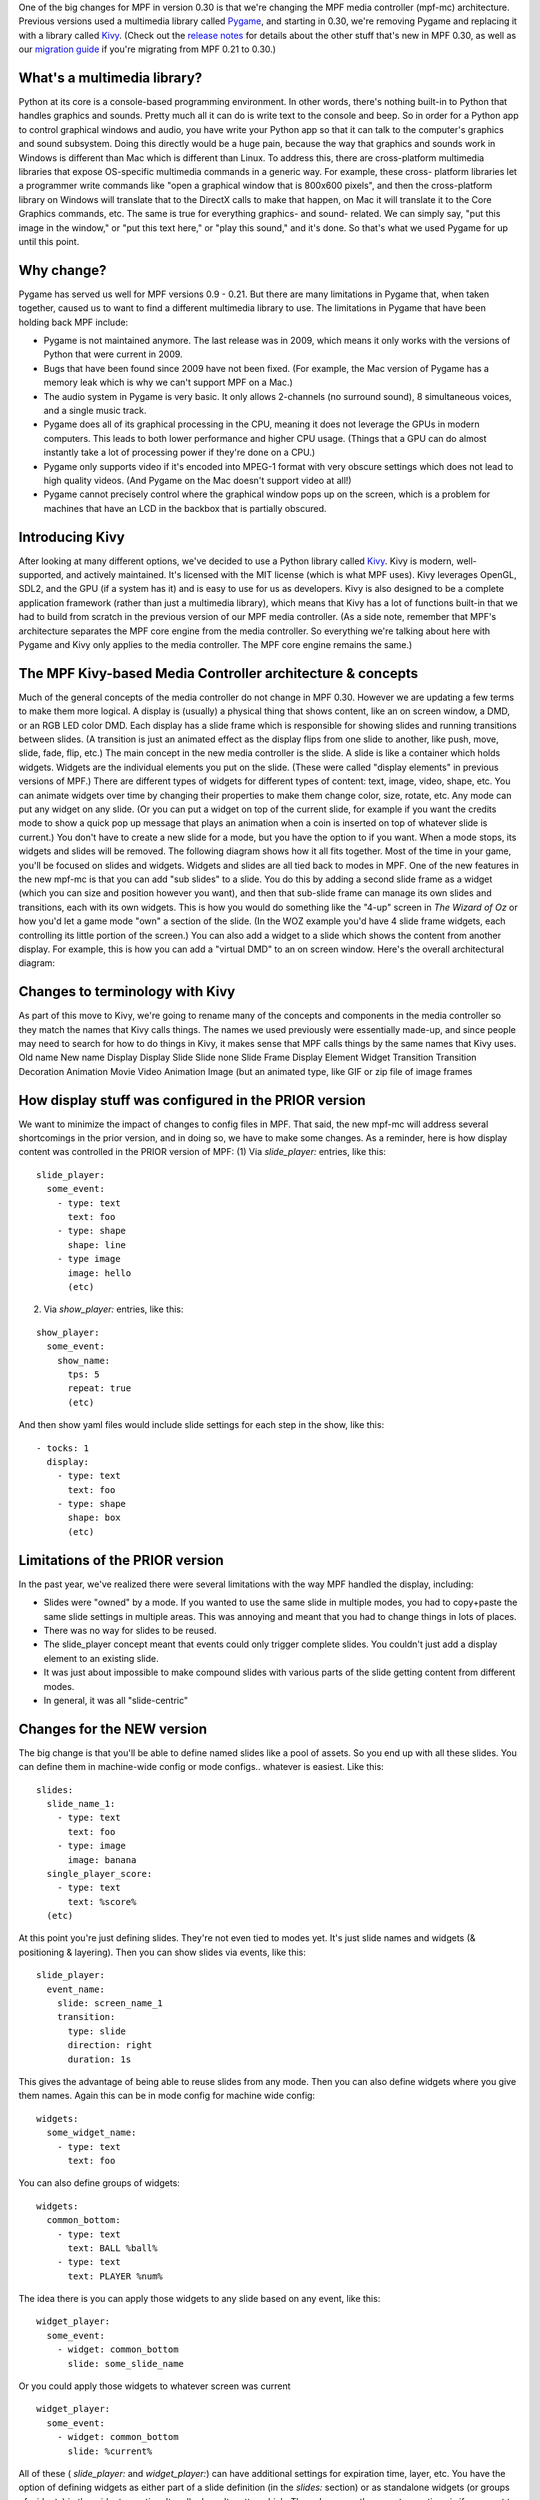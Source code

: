 
One of the big changes for MPF in version 0.30 is that we're changing
the MPF media controller (mpf-mc) architecture. Previous versions used
a multimedia library called `Pygame`_, and starting in 0.30, we're
removing Pygame and replacing it with a library called `Kivy`_. (Check
out the `release notes`_ for details about the other stuff that's new
in MPF 0.30, as well as our `migration guide`_ if you're migrating
from MPF 0.21 to 0.30.)



What's a multimedia library?
----------------------------

Python at its core is a console-based programming environment. In
other words, there's nothing built-in to Python that handles graphics
and sounds. Pretty much all it can do is write text to the console and
beep. So in order for a Python app to control graphical windows and
audio, you have write your Python app so that it can talk to the
computer's graphics and sound subsystem. Doing this directly would be
a huge pain, because the way that graphics and sounds work in Windows
is different than Mac which is different than Linux. To address this,
there are cross-platform multimedia libraries that expose OS-specific
multimedia commands in a generic way. For example, these cross-
platform libraries let a programmer write commands like "open a
graphical window that is 800x600 pixels", and then the cross-platform
library on Windows will translate that to the DirectX calls to make
that happen, on Mac it will translate it to the Core Graphics
commands, etc. The same is true for everything graphics- and sound-
related. We can simply say, "put this image in the window," or "put
this text here," or "play this sound," and it's done. So that's what
we used Pygame for up until this point.



Why change?
-----------

Pygame has served us well for MPF versions 0.9 - 0.21. But there are
many limitations in Pygame that, when taken together, caused us to
want to find a different multimedia library to use. The limitations in
Pygame that have been holding back MPF include:


+ Pygame is not maintained anymore. The last release was in 2009,
  which means it only works with the versions of Python that were
  current in 2009.
+ Bugs that have been found since 2009 have not been fixed. (For
  example, the Mac version of Pygame has a memory leak which is why we
  can't support MPF on a Mac.)
+ The audio system in Pygame is very basic. It only allows 2-channels
  (no surround sound), 8 simultaneous voices, and a single music track.
+ Pygame does all of its graphical processing in the CPU, meaning it
  does not leverage the GPUs in modern computers. This leads to both
  lower performance and higher CPU usage. (Things that a GPU can do
  almost instantly take a lot of processing power if they're done on a
  CPU.)
+ Pygame only supports video if it's encoded into MPEG-1 format with
  very obscure settings which does not lead to high quality videos. (And
  Pygame on the Mac doesn't support video at all!)
+ Pygame cannot precisely control where the graphical window pops up
  on the screen, which is a problem for machines that have an LCD in the
  backbox that is partially obscured.




Introducing Kivy
----------------

After looking at many different options, we've decided to use a Python
library called `Kivy`_. Kivy is modern, well-supported, and actively
maintained. It's licensed with the MIT license (which is what MPF
uses). Kivy leverages OpenGL, SDL2, and the GPU (if a system has it)
and is easy to use for us as developers. Kivy is also designed to be a
complete application framework (rather than just a multimedia
library), which means that Kivy has a lot of functions built-in that
we had to build from scratch in the previous version of our MPF media
controller. (As a side note, remember that MPF's architecture
separates the MPF core engine from the media controller. So everything
we're talking about here with Pygame and Kivy only applies to the
media controller. The MPF core engine remains the same.)



The MPF Kivy-based Media Controller architecture & concepts
-----------------------------------------------------------

Much of the general concepts of the media controller do not change in
MPF 0.30. However we are updating a few terms to make them more
logical. A display is (usually) a physical thing that shows content,
like an on screen window, a DMD, or an RGB LED color DMD. Each display
has a slide frame which is responsible for showing slides and running
transitions between slides. (A transition is just an animated effect
as the display flips from one slide to another, like push, move,
slide, fade, flip, etc.) The main concept in the new media controller
is the slide. A slide is like a container which holds widgets. Widgets
are the individual elements you put on the slide. (These were called
"display elements" in previous versions of MPF.) There are different
types of widgets for different types of content: text, image, video,
shape, etc. You can animate widgets over time by changing their
properties to make them change color, size, rotate, etc. Any mode can
put any widget on any slide. (Or you can put a widget on top of the
current slide, for example if you want the credits mode to show a
quick pop up message that plays an animation when a coin is inserted
on top of whatever slide is current.) You don't have to create a new
slide for a mode, but you have the option to if you want. When a mode
stops, its widgets and slides will be removed. The following diagram
shows how it all fits together. Most of the time in your game, you'll
be focused on slides and widgets. Widgets and slides are all tied back
to modes in MPF. One of the new features in the new mpf-mc is that you
can add "sub slides" to a slide. You do this by adding a second slide
frame as a widget (which you can size and position however you want),
and then that sub-slide frame can manage its own slides and
transitions, each with its own widgets. This is how you would do
something like the "4-up" screen in *The Wizard of Oz* or how you'd
let a game mode "own" a section of the slide. (In the WOZ example
you'd have 4 slide frame widgets, each controlling its little portion
of the screen.) You can also add a widget to a slide which shows the
content from another display. For example, this is how you can add a
"virtual DMD" to an on screen window. Here's the overall architectural
diagram:



Changes to terminology with Kivy
--------------------------------

As part of this move to Kivy, we're going to rename many of the
concepts and components in the media controller so they match the
names that Kivy calls things. The names we used previously were
essentially made-up, and since people may need to search for how to do
things in Kivy, it makes sense that MPF calls things by the same names
that Kivy uses.
Old name New name Display Display Slide Slide none Slide Frame Display
Element Widget Transition Transition Decoration Animation Movie Video
Animation Image (but an animated type, like GIF or zip file of image
frames


How display stuff was configured in the PRIOR version
-----------------------------------------------------

We want to minimize the impact of changes to config files in MPF. That
said, the new mpf-mc will address several shortcomings in the prior
version, and in doing so, we have to make some changes. As a reminder,
here is how display content was controlled in the PRIOR version of
MPF: (1) Via `slide_player:` entries, like this:


::

    
    slide_player:
      some_event:
        - type: text
          text: foo
        - type: shape
          shape: line
        - type image
          image: hello
          (etc)


(2) Via `show_player:` entries, like this:


::

    
    show_player:
      some_event:
        show_name:
          tps: 5
          repeat: true
          (etc)


And then show yaml files would include slide settings for each step in
the show, like this:


::

    
    - tocks: 1
      display:
        - type: text
          text: foo
        - type: shape
          shape: box
          (etc)




Limitations of the PRIOR version
--------------------------------

In the past year, we've realized there were several limitations with
the way MPF handled the display, including:


+ Slides were "owned" by a mode. If you wanted to use the same slide
  in multiple modes, you had to copy+paste the same slide settings in
  multiple areas. This was annoying and meant that you had to change
  things in lots of places.
+ There was no way for slides to be reused.
+ The slide_player concept meant that events could only trigger
  complete slides. You couldn't just add a display element to an
  existing slide.
+ It was just about impossible to make compound slides with various
  parts of the slide getting content from different modes.
+ In general, it was all "slide-centric"




Changes for the NEW version
---------------------------

The big change is that you'll be able to define named slides like a
pool of assets. So you end up with all these slides. You can define
them in machine-wide config or mode configs.. whatever is easiest.
Like this:


::

    
    slides:
      slide_name_1:
        - type: text
          text: foo
        - type: image
          image: banana
      single_player_score:
        - type: text
          text: %score%
      (etc)


At this point you're just defining slides. They're not even tied to
modes yet. It's just slide names and widgets (& positioning &
layering). Then you can show slides via events, like this:


::

    
    slide_player:
      event_name:
        slide: screen_name_1
        transition:
          type: slide
          direction: right
          duration: 1s


This gives the advantage of being able to reuse slides from any mode.
Then you can also define widgets where you give them names. Again this
can be in mode config for machine wide config:


::

    
    widgets:
      some_widget_name:
        - type: text
          text: foo


You can also define groups of widgets:


::

    
    widgets:
      common_bottom:
        - type: text
          text: BALL %ball%
        - type: text
          text: PLAYER %num%


The idea there is you can apply those widgets to any slide based on
any event, like this:


::

    
    widget_player:
      some_event:
        - widget: common_bottom
          slide: some_slide_name


Or you could apply those widgets to whatever screen was current


::

    
    widget_player:
      some_event:
        - widget: common_bottom
          slide: %current%


All of these ( *slide_player:* and *widget_player:*) can have
additional settings for expiration time, layer, etc. You have the
option of defining widgets as either part of a slide definition (in
the *slides:* section) or as standalone widgets (or groups of widgets)
in the *widgets:* section. It really doesn't matter which. The only
reason there are two options is if you want to define entire slides at
once or more standalone widgets you can reuse and add to any slide.
(And even if you define an entire screen, you still have the option to
dynamically add widgets later.) todo: Adding sub-slide frames Can you
just add screen/widget definitions in slide_player and widget_player
sections?

.. _Kivy: http://kivy.org
.. _release notes: https://missionpinball.com/docs/mpf-0-30-release-notes/
.. _migration guide: https://missionpinball.com/docs/howto/how-to-migrate-from-mpf-0-21-to-mpf-0-30/
.. _Pygame: http://pygame.org


